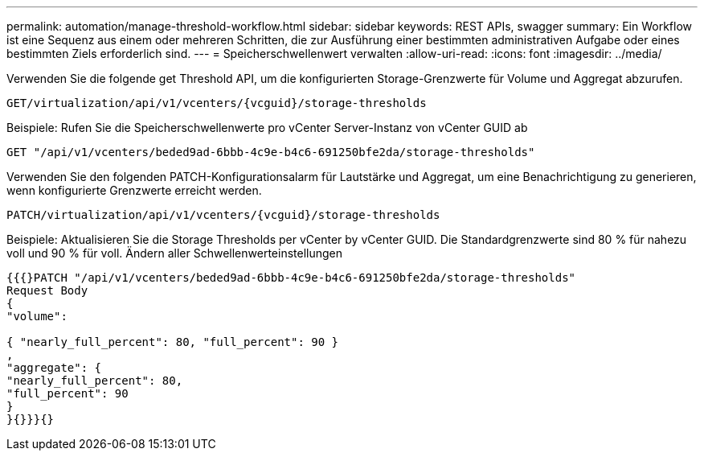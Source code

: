 ---
permalink: automation/manage-threshold-workflow.html 
sidebar: sidebar 
keywords: REST APIs, swagger 
summary: Ein Workflow ist eine Sequenz aus einem oder mehreren Schritten, die zur Ausführung einer bestimmten administrativen Aufgabe oder eines bestimmten Ziels erforderlich sind. 
---
= Speicherschwellenwert verwalten
:allow-uri-read: 
:icons: font
:imagesdir: ../media/


[role="lead"]
Verwenden Sie die folgende get Threshold API, um die konfigurierten Storage-Grenzwerte für Volume und Aggregat abzurufen.

[listing]
----
GET​/virtualization​/api​/v1​/vcenters​/{vcguid}​/storage-thresholds
----
Beispiele:
Rufen Sie die Speicherschwellenwerte pro vCenter Server-Instanz von vCenter GUID ab

[listing]
----
GET "/api/v1/vcenters/beded9ad-6bbb-4c9e-b4c6-691250bfe2da/storage-thresholds"
----
Verwenden Sie den folgenden PATCH-Konfigurationsalarm für Lautstärke und Aggregat, um eine Benachrichtigung zu generieren, wenn konfigurierte Grenzwerte erreicht werden.

[listing]
----
PATCH​/virtualization​/api​/v1​/vcenters​/{vcguid}​/storage-thresholds
----
Beispiele:
Aktualisieren Sie die Storage Thresholds per vCenter by vCenter GUID. Die Standardgrenzwerte sind 80 % für nahezu voll und 90 % für voll.
Ändern aller Schwellenwerteinstellungen

[listing]
----
{{{}PATCH "/api/v1/vcenters/beded9ad-6bbb-4c9e-b4c6-691250bfe2da/storage-thresholds"
Request Body
{
"volume":

{ "nearly_full_percent": 80, "full_percent": 90 }
,
"aggregate": {
"nearly_full_percent": 80,
"full_percent": 90
}
}{}}}{}
----